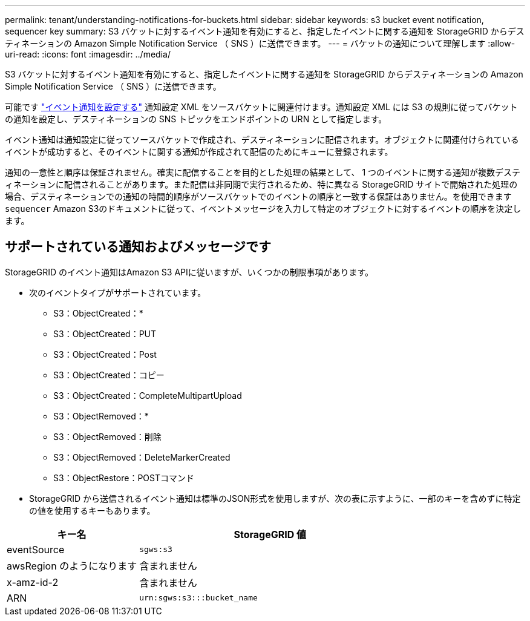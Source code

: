 ---
permalink: tenant/understanding-notifications-for-buckets.html 
sidebar: sidebar 
keywords: s3 bucket event notification, sequencer key 
summary: S3 バケットに対するイベント通知を有効にすると、指定したイベントに関する通知を StorageGRID からデスティネーションの Amazon Simple Notification Service （ SNS ）に送信できます。 
---
= バケットの通知について理解します
:allow-uri-read: 
:icons: font
:imagesdir: ../media/


[role="lead"]
S3 バケットに対するイベント通知を有効にすると、指定したイベントに関する通知を StorageGRID からデスティネーションの Amazon Simple Notification Service （ SNS ）に送信できます。

可能です link:configuring-event-notifications.html["イベント通知を設定する"] 通知設定 XML をソースバケットに関連付けます。通知設定 XML には S3 の規則に従ってバケットの通知を設定し、デスティネーションの SNS トピックをエンドポイントの URN として指定します。

イベント通知は通知設定に従ってソースバケットで作成され、デスティネーションに配信されます。オブジェクトに関連付けられているイベントが成功すると、そのイベントに関する通知が作成されて配信のためにキューに登録されます。

通知の一意性と順序は保証されません。確実に配信することを目的とした処理の結果として、 1 つのイベントに関する通知が複数デスティネーションに配信されることがあります。また配信は非同期で実行されるため、特に異なる StorageGRID サイトで開始された処理の場合、デスティネーションでの通知の時間的順序がソースバケットでのイベントの順序と一致する保証はありません。を使用できます `sequencer` Amazon S3のドキュメントに従って、イベントメッセージを入力して特定のオブジェクトに対するイベントの順序を決定します。



== サポートされている通知およびメッセージです

StorageGRID のイベント通知はAmazon S3 APIに従いますが、いくつかの制限事項があります。

* 次のイベントタイプがサポートされています。
+
** S3：ObjectCreated：*
** S3：ObjectCreated：PUT
** S3：ObjectCreated：Post
** S3：ObjectCreated：コピー
** S3：ObjectCreated：CompleteMultipartUpload
** S3：ObjectRemoved：*
** S3：ObjectRemoved：削除
** S3：ObjectRemoved：DeleteMarkerCreated
** S3：ObjectRestore：POSTコマンド


* StorageGRID から送信されるイベント通知は標準のJSON形式を使用しますが、次の表に示すように、一部のキーを含めずに特定の値を使用するキーもあります。


[cols="1a,2a"]
|===
| キー名 | StorageGRID 値 


 a| 
eventSource
 a| 
`sgws:s3`



 a| 
awsRegion のようになります
 a| 
含まれません



 a| 
x-amz-id-2
 a| 
含まれません



 a| 
ARN
 a| 
`urn:sgws:s3:::bucket_name`

|===